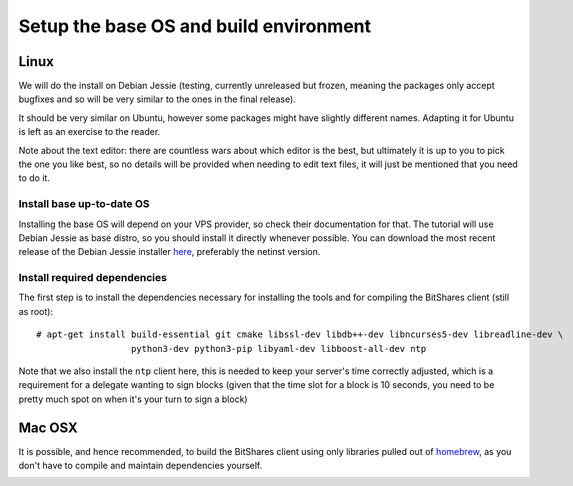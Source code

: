 
Setup the base OS and build environment
=======================================

Linux
-----

We will do the install on Debian Jessie (testing, currently unreleased but
frozen, meaning the packages only accept bugfixes and so will be very similar
to the ones in the final release).

It should be very similar on Ubuntu, however some packages might have slightly
different names. Adapting it for Ubuntu is left as an exercise to the reader.

Note about the text editor: there are countless wars about which editor is the
best, but ultimately it is up to you to pick the one you like best, so no details
will be provided when needing to edit text files, it will just be mentioned that
you need to do it.

Install base up-to-date OS
~~~~~~~~~~~~~~~~~~~~~~~~~~

Installing the base OS will depend on your VPS provider, so check their
documentation for that. The tutorial will use Debian Jessie as base distro,
so you should install it directly whenever possible. You can download the
most recent release of the Debian Jessie installer
`here <https://www.debian.org/devel/debian-installer/>`_,
preferably the netinst version.


Install required dependencies
~~~~~~~~~~~~~~~~~~~~~~~~~~~~~

The first step is to install the dependencies necessary for installing the
tools and for compiling the BitShares client (still as root)::

    # apt-get install build-essential git cmake libssl-dev libdb++-dev libncurses5-dev libreadline-dev \
                      python3-dev python3-pip libyaml-dev libboost-all-dev ntp

Note that we also install the ``ntp`` client here, this is needed to keep your
server's time correctly adjusted, which is a requirement for a delegate wanting
to sign blocks (given that the time slot for a block is 10 seconds, you need
to be pretty much spot on when it's your turn to sign a block)

Mac OSX
-------

It is possible, and hence recommended, to build the BitShares client using only
libraries pulled out of `homebrew`_, as you don't have to compile and maintain
dependencies yourself.

::

    brew install git cmake boost berkeley-db readline openssl libyaml
    brew link --force readline

If you already had an "old" version of boost installed, please upgrade to a
newer one::

    $ brew upgrade boost

Also make sure that you are running a constantly up-to-date version of cmake,
you might encounter weird configuration errors otherwise (ie: cmake not finding
properly installed dependencies, etc.)

::

    $ brew upgrade cmake


Choosing the correct version of XCode
~~~~~~~~~~~~~~~~~~~~~~~~~~~~~~~~~~~~~

.. note:: This happens on the author's computer and may or may not happen to you,
          so take with a grain of salt. YMMV.

It appears that the most recent version of XCode cannot build the BitShares client,
at least on Mavericks (OSX 10.9), because the API generator segfaults.
XCode 5.1 does work properly, though, so the recommended way is to:

- download XCode 5.1.1 from the Apple developer center
- install it on your computer, say in ``/Applications/Xcode-5.1.1``
  (you can use it in parallel with the latest version if you like)
- tell your system to use this version on the command-line by running::

      $ sudo xcode-select -s /Applications/Xcode-5.1.1.app/Contents/Developer

- you can now proceed normally!


.. _homebrew: http://brew.sh/

